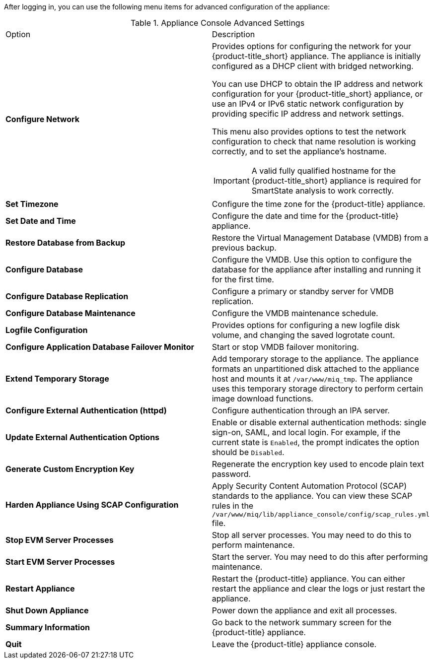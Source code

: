 After logging in, you can use the following menu items for advanced configuration of the appliance:

.Appliance Console Advanced Settings
[cols="1,1", frame="all"]
|===
|

							Option
              
|
							
              Description
              
|
							
              *Configure Network*
              
a|
						  
Provides options for configuring the network for your {product-title_short} appliance. The appliance is initially configured as a DHCP client with bridged networking. 

You can use DHCP to obtain the IP address and network configuration for your {product-title_short} appliance, or use an IPv4 or IPv6 static network configuration by providing specific IP address and network settings.

This menu also provides options to test the network configuration to check that name resolution is working correctly, and to set the appliance's hostname.

IMPORTANT: A valid fully qualified hostname for the {product-title_short} appliance is required for SmartState analysis to work correctly.
              
|
	
              *Set Timezone*
  
|
  
              Configure the time zone for the {product-title} appliance.            
              
              
|
	
              *Set Date and Time*
  
|
  
              Configure the date and time for the {product-title} appliance.     
              
              
|
	
              *Restore Database from Backup*
  
|
  
              Restore the Virtual Management Database (VMDB) from a previous backup.  

|
	
              *Configure Database*
  
|
  
              Configure the VMDB. Use this option to configure the database for the appliance after installing and running it for the first time.
              
|
	
              *Configure Database Replication*
  
|
  
              Configure a primary or standby server for VMDB replication.
              
|
	
              *Configure Database Maintenance*
  
|
  
              Configure the VMDB maintenance schedule.
|
	
              *Logfile Configuration*
  
|

							
    					Provides options for configuring a new logfile disk volume, and changing the saved logrotate count.

              
|

              *Configure Application Database Failover Monitor*

|

              Start or stop VMDB failover monitoring.    
              
|

              *Extend Temporary Storage*

|

              Add temporary storage to the appliance. The appliance formats an unpartitioned disk attached to the appliance host and mounts it at `/var/www/miq_tmp`. The appliance uses this temporary storage directory to perform certain image download functions.  
                                                        
|

              *Configure External Authentication (httpd)*

|

              Configure authentication through an IPA server.   
              
|

            *Update External Authentication Options*

|

             Enable or disable external authentication methods: single sign-on, SAML, and local login. For example, if the current state is `Enabled`, the prompt indicates the option should be `Disabled`. 

                                                       
|

              *Generate Custom Encryption Key*

|

              Regenerate the encryption key used to encode plain text password.                                      
                        
|

              *Harden Appliance Using SCAP Configuration*

|

              Apply Security Content Automation Protocol (SCAP) standards to the appliance. You can view these SCAP rules in the `/var/www/miq/lib/appliance_console/config/scap_rules.yml` file.                                    
                          
                          
|

              *Stop EVM Server Processes*

|

              Stop all server processes. You may need to do this to perform maintenance.                
              
              
|

              *Start EVM Server Processes*

|

              Start the server. You may need to do this after performing maintenance.
            
|

              *Restart Appliance*

|

              Restart the {product-title} appliance. You can either restart the appliance and clear the logs or just restart the appliance.                                                                                   
                                    
|

            *Shut Down Appliance*

|

            Power down the appliance and exit all processes.          
            
            
|

            *Summary Information*

|

            Go back to the network summary screen for the {product-title} appliance.      
            
|

            *Quit*

|

            Leave the {product-title} appliance console.            
                       
                                                  
              
              
              
                
|
|===
            


      

